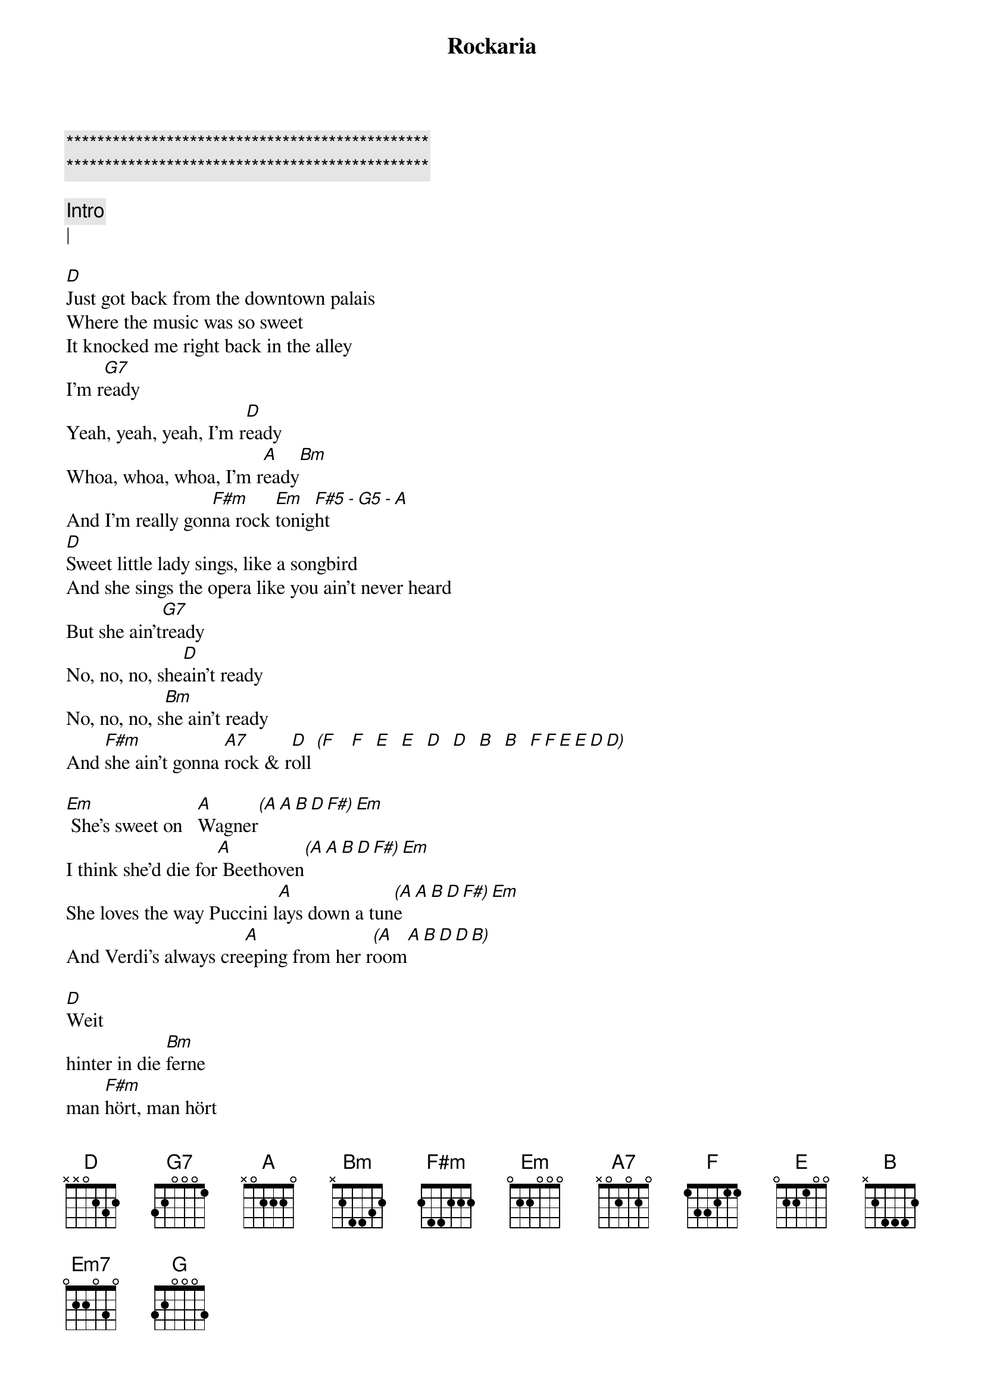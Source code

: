 {title: Rockaria}
{artist: ELO / Jeff Lynne}
{key: D}

{c:***********************************************}
{c:***********************************************}

{c: Intro}
| 

[D]Just got back from the downtown palais
Where the music was so sweet
It knocked me right back in the alley
I'm r[G7]eady
Yeah, yeah, yeah, I'm r[D]eady
Whoa, whoa, whoa, I'm r[A]eady[Bm]
And I'm really gon[F#m]na rock [Em]tonig[F#5]ht[-][G5][-][A]
[D]Sweet little lady sings, like a songbird
And she sings the opera like you ain't never heard
But she ain't[G7]ready
No, no, no, she[D]ain't ready
No, no, no, s[Bm]he ain't ready
And [F#m]she ain't gonna [A7]rock & r[D]oll [(F]   [F]  [E]  [E]  [D]  [D]  [B]  [B]  [F][F][E][E][D][D)]

[Em] She's sweet on   [A]Wagner[(A][A][B][D][F#)][Em]
I think she'd die for[A] Beethoven[(A][A][B][D][F#)][Em]
She loves the way Puccini l[A]ays down a tun[(A]e[A][B][D][F#)][Em]
And Verdi's always cre[A]eping from her r[(A]oom[A][B][D][D][B)]

[D]Weit
hinter in die [Bm]ferne
man [F#m]hört, man hört
die Mus[A7]ik

/D

[D]Come on I'll show you how to sing the blues
Now baby, come on over over, you got nothin' to lose
Are you r[G7]eady?
Hey, hey, hey, are yo[D]u ready?
Ooh, ooh, ooh, are you [A7]ready?
I wanna s[Bm]how you how[F#m] to rock and r[Em]oll[F#5][-][G5][-][A]
[D]Now listen here baby she, said to me
Just meet me at the opera house at quarter to three
Cause I'm r[G7]eady
Yeah, yeah, yeah, I'[D]m ready
Woo, hoo, hoo, I'm[Bm]ready
I'm gonna s[F#m]how you how to s[A7]ing the b[D]lue[(F]s  [F]  [E]  [E]  [D]  [D]  [B]  [B]  [F][F][E][E][D][D)]

N.C                (uhh)
She's sweet on Wagner
                   (uhuhh)     (D D  G6add9) Em
I think she'd die for Beethoven
[Em]She loves the way Puccini [(Em]lays[F#5] dow[G5)]n a [A]tune[(A][A][B][D][F#)][Em]
                         (Em F#5 G5) A    (A A B D D B)
And Verdi's always creeping from her room

[D]Faaaar            [Bm]far away   the [F#m]music       i-i-is [A7]playing   [_]| both
       Oh far far away           The music is...    Playin'   _|


Well we were [D]reelin' and rockin' all t[Em7]hrough the night
Ya we were [D/F#]rockin at the opera house un[G]til the break of light
And the orches[D]tra was playin' all Chuck [Em7]Berry's greatest tunes
And the sin[D/F#]gers in the chorus all got o[G]ff on them singin' blues
And as the[D] night grew [Em7]older everybo[D/F#]dy was as [G]one
The peopl[D]e on the s[Em7]treets came runnin[D/F#]' in to join in s[G]ong
Just to h[D5]earing the o[E5]pera singers s[F#5]inging rock and roll so[G]pure
I thou[D5]ght I saw the m[E5]ayor there, But I[F#5] wasn't really s[G]ure
But it's a[D]l- rig[Bm]ht[F#m][A7][D]
         (ohh   ohh ah  Ah Uhhh)
X
